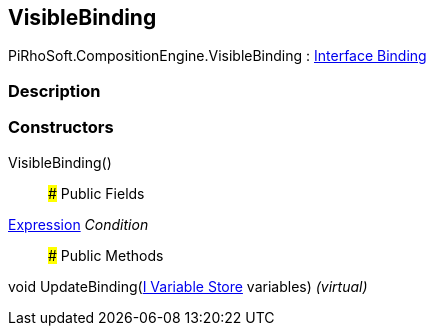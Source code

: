 [#reference/visible-binding]

## VisibleBinding

PiRhoSoft.CompositionEngine.VisibleBinding : <<manual/interface-binding,Interface Binding>>

### Description

### Constructors

VisibleBinding()::

### Public Fields

<<manual/expression,Expression>> _Condition_::

### Public Methods

void UpdateBinding(<<manual/i-variable-store,I Variable Store>> variables) _(virtual)_::